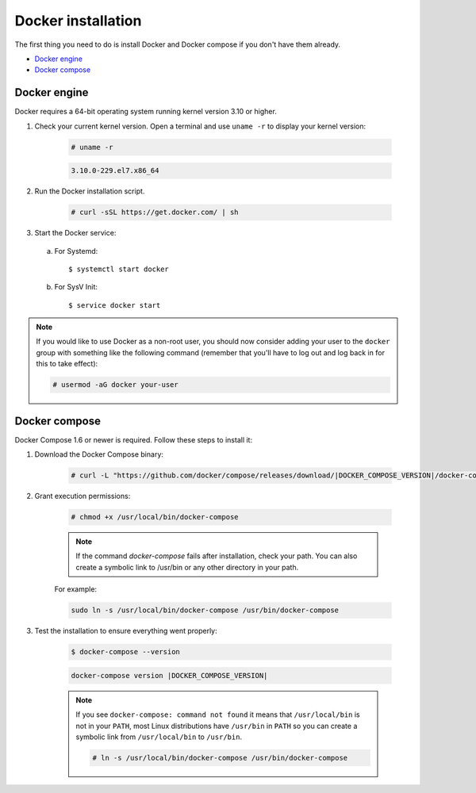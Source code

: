 .. Copyright (C) 2020 Wazuh, Inc.

.. _docker-installation:

Docker installation
===================

The first thing you need to do is install Docker and Docker compose if you don't have them already.

- `Docker engine`_
- `Docker compose`_

Docker engine
-------------

Docker requires a 64-bit operating system running kernel version 3.10 or higher.

1. Check your current kernel version. Open a terminal and use ``uname -r`` to display your kernel version:

    .. code-block:: console

      # uname -r

    .. code-block:: none
      :class: output

      3.10.0-229.el7.x86_64

2. Run the Docker installation script.

    .. code-block:: console

      # curl -sSL https://get.docker.com/ | sh

3. Start the Docker service:

  a) For Systemd::

      $ systemctl start docker

  b) For SysV Init::

      $ service docker start

.. note::
  If you would like to use Docker as a non-root user, you should now consider adding your user to the ``docker`` group with something like the following command (remember that you'll have to log out and log back in for this to take effect):

  .. code-block:: console

    # usermod -aG docker your-user

Docker compose
--------------

Docker Compose 1.6 or newer is required. Follow these steps to install it:

1. Download the Docker Compose binary:

    .. code-block:: console

      # curl -L "https://github.com/docker/compose/releases/download/|DOCKER_COMPOSE_VERSION|/docker-compose-$(uname -s)-$(uname -m)" -o /usr/local/bin/docker-compose

2. Grant execution permissions:

    .. code-block:: console

      # chmod +x /usr/local/bin/docker-compose

    .. note::
      If the command *docker-compose* fails after installation, check your path. You can also create a symbolic link to /usr/bin or any other directory in your path.

    For example:

    .. code-block:: bash

      sudo ln -s /usr/local/bin/docker-compose /usr/bin/docker-compose

3. Test the installation to ensure everything went properly:

    .. code-block:: console

      $ docker-compose --version

    .. code-block:: none
      :class: output

      docker-compose version |DOCKER_COMPOSE_VERSION|

    .. note::

      If you see ``docker-compose: command not found`` it means that ``/usr/local/bin`` is not in your ``PATH``, most Linux distributions have ``/usr/bin`` in ``PATH`` so you can create a symbolic link from ``/usr/local/bin`` to ``/usr/bin``.

      .. code-block:: console

        # ln -s /usr/local/bin/docker-compose /usr/bin/docker-compose
